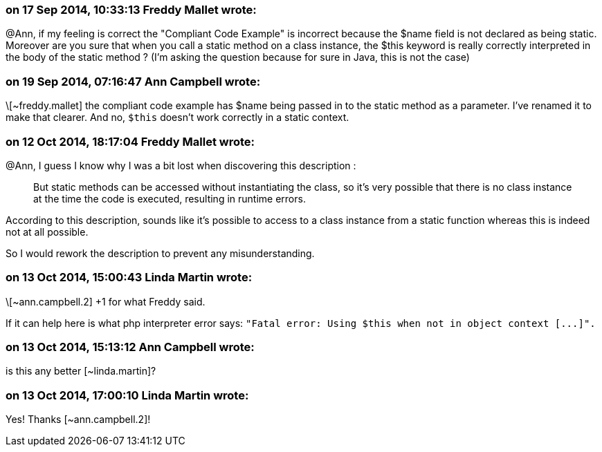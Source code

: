 === on 17 Sep 2014, 10:33:13 Freddy Mallet wrote:
@Ann, if my feeling is correct the "Compliant Code Example" is incorrect because the $name field is not declared as being static. Moreover are you sure that when you call a static method on a class instance, the $this keyword is really correctly interpreted in the body of the static method ? (I'm asking the question because for sure in Java, this is not the case) 

=== on 19 Sep 2014, 07:16:47 Ann Campbell wrote:
\[~freddy.mallet] the compliant code example has $name being passed in to the static method as a parameter. I've renamed it to make that clearer. And no, ``++$this++`` doesn't work correctly in a static context. 

=== on 12 Oct 2014, 18:17:04 Freddy Mallet wrote:
@Ann, I guess I know why I was a bit lost when discovering this description :


____
But static methods can be accessed without instantiating the class, so it's very possible that there is no class instance at the time the code is executed, resulting in runtime errors.

____

According to this description, sounds like it's possible to access to a class instance from a static function whereas this is indeed not at all possible. 


So I would rework the description to prevent any misunderstanding.

=== on 13 Oct 2014, 15:00:43 Linda Martin wrote:
\[~ann.campbell.2] +1 for what Freddy said. 

If it can help here is what php interpreter error says: ``++"Fatal error: Using $this when not in object context [...]".++``

=== on 13 Oct 2014, 15:13:12 Ann Campbell wrote:
is this any better [~linda.martin]?

=== on 13 Oct 2014, 17:00:10 Linda Martin wrote:
Yes! Thanks [~ann.campbell.2]!

